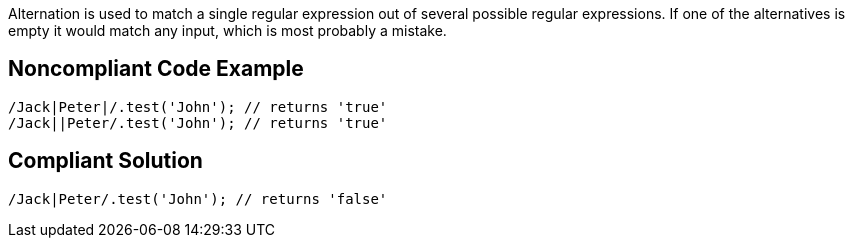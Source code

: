 Alternation is used to match a single regular expression out of several possible regular expressions. If one of the alternatives is empty it would match any input, which is most probably a mistake.

== Noncompliant Code Example
----
/Jack|Peter|/.test('John'); // returns 'true'
/Jack||Peter/.test('John'); // returns 'true'
----
== Compliant Solution
----
/Jack|Peter/.test('John'); // returns 'false'
----